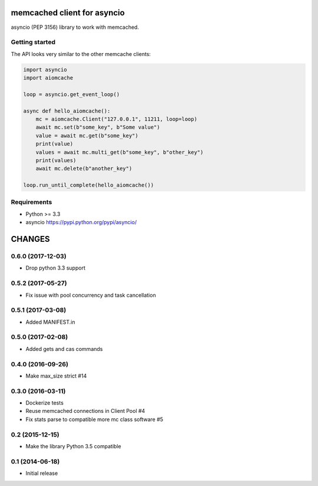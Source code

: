 memcached client for asyncio
============================

asyncio (PEP 3156) library to work with memcached.

.. image:: https://travis-ci.org/aio-libs/aiomcache.svg?branch=master
   :target: https://travis-ci.org/aio-libs/aiomcache


Getting started
---------------

The API looks very similar to the other memcache clients:

.. code:: python

    import asyncio
    import aiomcache

    loop = asyncio.get_event_loop()

    async def hello_aiomcache():
        mc = aiomcache.Client("127.0.0.1", 11211, loop=loop)
        await mc.set(b"some_key", b"Some value")
        value = await mc.get(b"some_key")
        print(value)
        values = await mc.multi_get(b"some_key", b"other_key")
        print(values)
        await mc.delete(b"another_key")

    loop.run_until_complete(hello_aiomcache())


Requirements
------------

- Python >= 3.3
- asyncio https://pypi.python.org/pypi/asyncio/

CHANGES
=======

0.6.0 (2017-12-03)
------------------

- Drop python 3.3 support

0.5.2 (2017-05-27)
------------------

- Fix issue with pool concurrency and task cancellation

0.5.1 (2017-03-08)
------------------

- Added MANIFEST.in

0.5.0 (2017-02-08)
------------------

- Added gets and cas commands

0.4.0 (2016-09-26)
------------------

- Make max_size strict #14

0.3.0 (2016-03-11)
------------------

- Dockerize tests

- Reuse memcached connections in Client Pool #4

- Fix stats parse to compatible more mc class software #5

0.2 (2015-12-15)
----------------

- Make the library Python 3.5 compatible

0.1 (2014-06-18)
----------------

- Initial release

